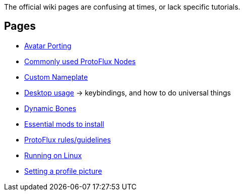 :experimental:

The official wiki pages are confusing at times, or lack specific tutorials.

== Pages
- xref:pages/Avatar Porting.adoc[Avatar Porting]
- xref:pages/Commonly used ProtoFlux Nodes.adoc[Commonly used ProtoFlux Nodes]
- xref:pages/Custom Nameplate.adoc[Custom Nameplate]
- xref:pages/Desktop usage.adoc[Desktop usage] -> keybindings, and how to do universal things
- xref:pages/Dynamic Bones.adoc[Dynamic Bones]
- xref:pages/Essential mods.adoc[Essential mods to install]
- xref:pages/ProtoFlux rules.adoc[ProtoFlux rules/guidelines]
- xref:pages/Running on Linux.adoc[Running on Linux]
- xref:pages/Setting a profile picture.adoc[Setting a profile picture]